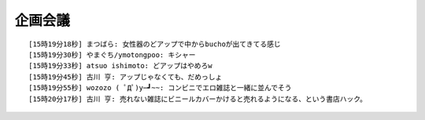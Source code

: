 企画会議
------------------------------------

::

    [15時19分18秒] まつばら: 女性器のどアップで中からbuchoが出てきてる感じ
    [15時19分30秒] やまぐち/ymotongpoo: キシャー
    [15時19分33秒] atsuo ishimoto: どアップはやめろw
    [15時19分45秒] 古川 亨: アップじゃなくても、だめっしょ
    [15時19分55秒] wozozo ( ﾟДﾟ)y─┛~~: コンビニでエロ雑誌と一緒に並んでそう
    [15時20分17秒] 古川 亨: 売れない雑誌にビニールカバーかけると売れるようになる、という書店ハック。

